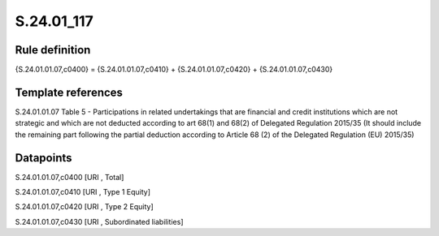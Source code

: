 ===========
S.24.01_117
===========

Rule definition
---------------

{S.24.01.01.07,c0400} = {S.24.01.01.07,c0410} + {S.24.01.01.07,c0420} + {S.24.01.01.07,c0430}


Template references
-------------------

S.24.01.01.07 Table 5 - Participations in related undertakings that are financial and credit institutions which are not strategic and which are not deducted according to art 68(1) and 68(2) of Delegated Regulation 2015/35 (It should include the remaining part following the partial deduction according to Article 68 (2) of the Delegated Regulation (EU) 2015/35)


Datapoints
----------

S.24.01.01.07,c0400 [URI , Total]

S.24.01.01.07,c0410 [URI , Type 1 Equity]

S.24.01.01.07,c0420 [URI , Type 2 Equity]

S.24.01.01.07,c0430 [URI , Subordinated liabilities]



